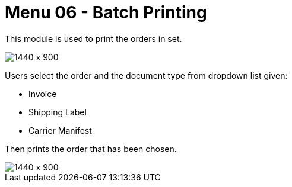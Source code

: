 [#h3_internal_sales_order_applet_batch_printing]
=  Menu 06 - Batch Printing

This module is used to print the orders in set.

image::batch_printing.png[1440 x 900]

Users select the order and the document type from dropdown list given:

* Invoice
* Shipping Label
* Carrier Manifest

Then prints the order that has been chosen.

image::batch_printing_type.png[1440 x 900]


